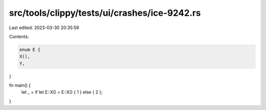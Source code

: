 src/tools/clippy/tests/ui/crashes/ice-9242.rs
=============================================

Last edited: 2023-03-30 20:35:59

Contents:

.. code-block:: rs

    enum E {
    X(),
    Y,
}

fn main() {
    let _ = if let E::X() = E::X() { 1 } else { 2 };
}


